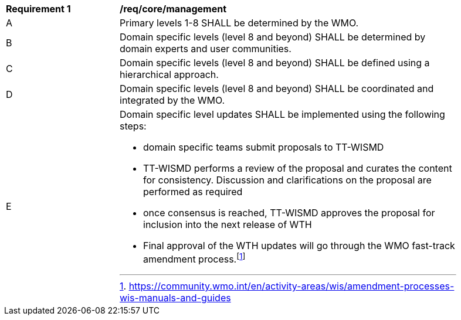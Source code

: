 [[req_core_management]]
[width="90%",cols="2,6a"]
|===
^|*Requirement {counter:req-id}* |*/req/core/management*
^|A |Primary levels 1-8 SHALL be determined by the WMO.
^|B |Domain specific levels (level 8 and beyond) SHALL be determined by domain experts and user communities.
^|C |Domain specific levels (level 8 and beyond) SHALL be defined using a hierarchical approach.
^|D |Domain specific levels (level 8 and beyond) SHALL be coordinated and integrated by the WMO.
^|E
a|Domain specific level updates SHALL be implemented using the following steps:

- domain specific teams submit proposals to TT-WISMD

- TT-WISMD performs a review of the proposal and curates the content for consistency.  Discussion and clarifications on the proposal are performed as required

- once consensus is reached, TT-WISMD approves the proposal for inclusion into the next release of WTH

- Final approval of the WTH updates will go through the WMO fast-track amendment process.footnote:[https://community.wmo.int/en/activity-areas/wis/amendment-processes-wis-manuals-and-guides]
|===
